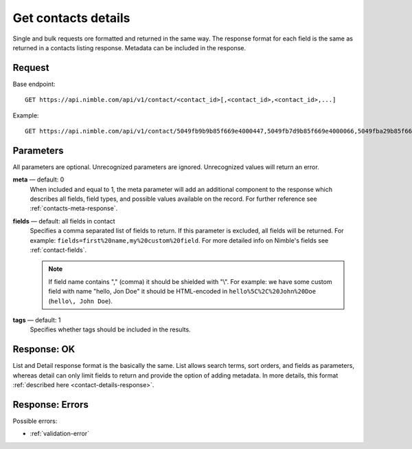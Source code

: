 ====================
Get contacts details
====================

Single and bulk requests ore formatted and returned in the same way. The response format for each field is the same as returned in a contacts listing response. Metadata can be included in the response.

Request
-------

Base endpoint::

    GET https://api.nimble.com/api/v1/contact/<contact_id>[,<contact_id>,<contact_id>,...]

Example::

    GET https://api.nimble.com/api/v1/contact/5049fb9b9b85f669e4000447,5049fb7d9b85f669e4000066,5049fba29b85f669e40004fb 
    
Parameters
----------

All parameters are optional. Unrecognized parameters are ignored. Unrecognized values will return an error.

**meta** — default: 0
    When included and equal to 1, the meta parameter will add an additional component to the response which describes all fields, 
    field types, and possible values available on the record. For further reference see :ref:`contacts-meta-response`. 

**fields** — default: all fields in contact
    Specifies a comma separated list of fields to return. If this parameter is excluded, all fields will be returned. 
    For example: ``fields=first%20name,my%20custom%20field``. For more detailed info on Nimble's fields see :ref:`contact-fields`.

    .. note:: 
      If field name contains "," (comma) it should be shielded with "\\". For example: we have some custom field with name 
      "hello, Jon Doe" it should be HTML-encoded in ``hello%5C%2C%20John%20Doe`` (``hello\, John Doe``).
    
**tags** — default: 1
    Specifies whether tags should be included in the results. 

Response: OK
------------

List and Detail response format is the basically the same. List allows search terms, sort orders, and fields as parameters, whereas detail can only limit fields to return and provide the option of adding metadata. In more details, this format :ref:`described here <contact-details-response>`.

Response: Errors
----------------
Possible errors:

* :ref:`validation-error`
